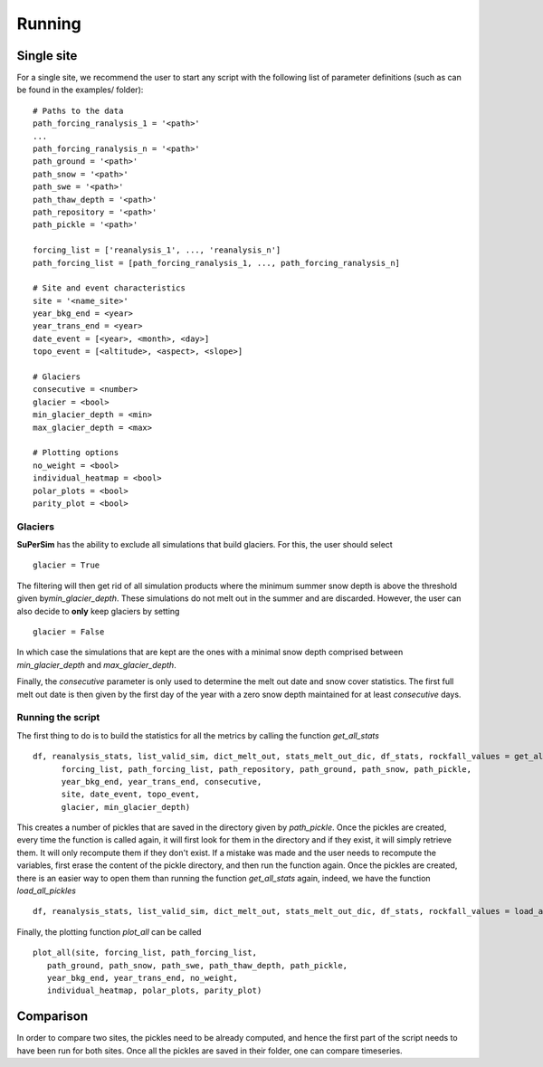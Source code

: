 Running
=======

Single site
-----------

For a single site, we recommend the user to start any script with the following list of parameter definitions
(such as can be found in the examples/ folder)::

      # Paths to the data
      path_forcing_ranalysis_1 = '<path>'
      ...
      path_forcing_ranalysis_n = '<path>'
      path_ground = '<path>'
      path_snow = '<path>'
      path_swe = '<path>'
      path_thaw_depth = '<path>'
      path_repository = '<path>'
      path_pickle = '<path>'

      forcing_list = ['reanalysis_1', ..., 'reanalysis_n']
      path_forcing_list = [path_forcing_ranalysis_1, ..., path_forcing_ranalysis_n]

      # Site and event characteristics
      site = '<name_site>'
      year_bkg_end = <year>
      year_trans_end = <year>
      date_event = [<year>, <month>, <day>]
      topo_event = [<altitude>, <aspect>, <slope>]

      # Glaciers
      consecutive = <number>
      glacier = <bool>
      min_glacier_depth = <min>
      max_glacier_depth = <max>

      # Plotting options
      no_weight = <bool>
      individual_heatmap = <bool>
      polar_plots = <bool>
      parity_plot = <bool>


Glaciers
^^^^^^^^

**SuPerSim** has the ability to exclude all simulations that build glaciers. For this, the user should select ::

      glacier = True

The filtering will then get rid of all simulation products where the minimum summer snow depth
is above the threshold given by\ *min_glacier_depth*\. These simulations do not melt out in the summer and are discarded.
However, the user can also decide to **only** keep glaciers by setting ::

      glacier = False

In which case the simulations that are kept are the ones with a minimal snow depth comprised
between\  *min_glacier_depth*\  and\  *max_glacier_depth*\.


Finally, the\  *consecutive*\  parameter is only used to determine the melt out date and snow cover statistics. 
The first full melt out date is then given by the first day of the year with a zero snow depth maintained for 
at least\  *consecutive*\  days.


Running the script
^^^^^^^^^^^^^^^^^^

The first thing to do is to build the statistics for all the metrics by calling the function\  *get_all_stats*\  ::

      df, reanalysis_stats, list_valid_sim, dict_melt_out, stats_melt_out_dic, df_stats, rockfall_values = get_all_stats(
            forcing_list, path_forcing_list, path_repository, path_ground, path_snow, path_pickle,
            year_bkg_end, year_trans_end, consecutive,
            site, date_event, topo_event,
            glacier, min_glacier_depth)

This creates a number of pickles that are saved in the directory given by\  *path_pickle*\.
Once the pickles are created, every time the function is called again,
it will first look for them in the directory and if they exist, it will simply retrieve them.
It will only recompute them if they don't exist. If a mistake was made and the user needs to recompute the variables,
first erase the content of the pickle directory, and then run the function again.
Once the pickles are created, there is an easier way to open them than running the function\  *get_all_stats*\  again,
indeed, we have the function\  *load_all_pickles*\  ::

      df, reanalysis_stats, list_valid_sim, dict_melt_out, stats_melt_out_dic, df_stats, rockfall_values = load_all_pickles(site, path_pickle)

Finally, the plotting function\  *plot_all*\  can be called ::

      plot_all(site, forcing_list, path_forcing_list,
         path_ground, path_snow, path_swe, path_thaw_depth, path_pickle,
         year_bkg_end, year_trans_end, no_weight,
         individual_heatmap, polar_plots, parity_plot)


Comparison
----------

In order to compare two sites, the pickles need to be already computed, and hence the first part of the script needs to have 
been run for both sites. Once all the pickles are saved in their folder, one can compare timeseries.